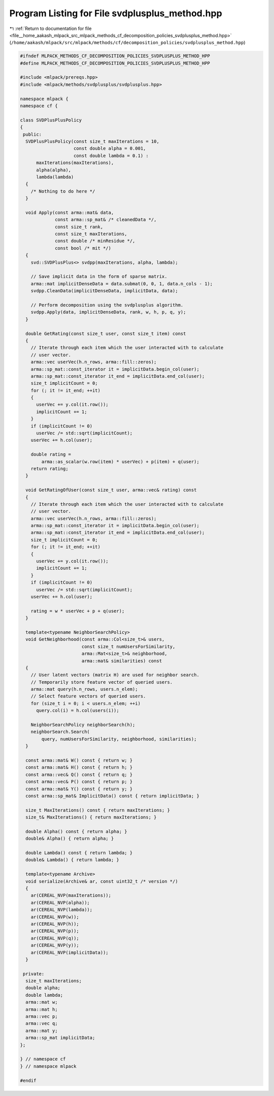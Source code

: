
.. _program_listing_file__home_aakash_mlpack_src_mlpack_methods_cf_decomposition_policies_svdplusplus_method.hpp:

Program Listing for File svdplusplus_method.hpp
===============================================

|exhale_lsh| :ref:`Return to documentation for file <file__home_aakash_mlpack_src_mlpack_methods_cf_decomposition_policies_svdplusplus_method.hpp>` (``/home/aakash/mlpack/src/mlpack/methods/cf/decomposition_policies/svdplusplus_method.hpp``)

.. |exhale_lsh| unicode:: U+021B0 .. UPWARDS ARROW WITH TIP LEFTWARDS

.. code-block:: cpp

   
   #ifndef MLPACK_METHODS_CF_DECOMPOSITION_POLICIES_SVDPLUSPLUS_METHOD_HPP
   #define MLPACK_METHODS_CF_DECOMPOSITION_POLICIES_SVDPLUSPLUS_METHOD_HPP
   
   #include <mlpack/prereqs.hpp>
   #include <mlpack/methods/svdplusplus/svdplusplus.hpp>
   
   namespace mlpack {
   namespace cf {
   
   class SVDPlusPlusPolicy
   {
    public:
     SVDPlusPlusPolicy(const size_t maxIterations = 10,
                       const double alpha = 0.001,
                       const double lambda = 0.1) :
         maxIterations(maxIterations),
         alpha(alpha),
         lambda(lambda)
     {
       /* Nothing to do here */
     }
   
     void Apply(const arma::mat& data,
                const arma::sp_mat& /* cleanedData */,
                const size_t rank,
                const size_t maxIterations,
                const double /* minResidue */,
                const bool /* mit */)
     {
       svd::SVDPlusPlus<> svdpp(maxIterations, alpha, lambda);
   
       // Save implicit data in the form of sparse matrix.
       arma::mat implicitDenseData = data.submat(0, 0, 1, data.n_cols - 1);
       svdpp.CleanData(implicitDenseData, implicitData, data);
   
       // Perform decomposition using the svdplusplus algorithm.
       svdpp.Apply(data, implicitDenseData, rank, w, h, p, q, y);
     }
   
     double GetRating(const size_t user, const size_t item) const
     {
       // Iterate through each item which the user interacted with to calculate
       // user vector.
       arma::vec userVec(h.n_rows, arma::fill::zeros);
       arma::sp_mat::const_iterator it = implicitData.begin_col(user);
       arma::sp_mat::const_iterator it_end = implicitData.end_col(user);
       size_t implicitCount = 0;
       for (; it != it_end; ++it)
       {
         userVec += y.col(it.row());
         implicitCount += 1;
       }
       if (implicitCount != 0)
         userVec /= std::sqrt(implicitCount);
       userVec += h.col(user);
   
       double rating =
           arma::as_scalar(w.row(item) * userVec) + p(item) + q(user);
       return rating;
     }
   
     void GetRatingOfUser(const size_t user, arma::vec& rating) const
     {
       // Iterate through each item which the user interacted with to calculate
       // user vector.
       arma::vec userVec(h.n_rows, arma::fill::zeros);
       arma::sp_mat::const_iterator it = implicitData.begin_col(user);
       arma::sp_mat::const_iterator it_end = implicitData.end_col(user);
       size_t implicitCount = 0;
       for (; it != it_end; ++it)
       {
         userVec += y.col(it.row());
         implicitCount += 1;
       }
       if (implicitCount != 0)
         userVec /= std::sqrt(implicitCount);
       userVec += h.col(user);
   
       rating = w * userVec + p + q(user);
     }
   
     template<typename NeighborSearchPolicy>
     void GetNeighborhood(const arma::Col<size_t>& users,
                          const size_t numUsersForSimilarity,
                          arma::Mat<size_t>& neighborhood,
                          arma::mat& similarities) const
     {
       // User latent vectors (matrix H) are used for neighbor search.
       // Temporarily store feature vector of queried users.
       arma::mat query(h.n_rows, users.n_elem);
       // Select feature vectors of queried users.
       for (size_t i = 0; i < users.n_elem; ++i)
         query.col(i) = h.col(users(i));
   
       NeighborSearchPolicy neighborSearch(h);
       neighborSearch.Search(
           query, numUsersForSimilarity, neighborhood, similarities);
     }
   
     const arma::mat& W() const { return w; }
     const arma::mat& H() const { return h; }
     const arma::vec& Q() const { return q; }
     const arma::vec& P() const { return p; }
     const arma::mat& Y() const { return y; }
     const arma::sp_mat& ImplicitData() const { return implicitData; }
   
     size_t MaxIterations() const { return maxIterations; }
     size_t& MaxIterations() { return maxIterations; }
   
     double Alpha() const { return alpha; }
     double& Alpha() { return alpha; }
   
     double Lambda() const { return lambda; }
     double& Lambda() { return lambda; }
   
     template<typename Archive>
     void serialize(Archive& ar, const uint32_t /* version */)
     {
       ar(CEREAL_NVP(maxIterations));
       ar(CEREAL_NVP(alpha));
       ar(CEREAL_NVP(lambda));
       ar(CEREAL_NVP(w));
       ar(CEREAL_NVP(h));
       ar(CEREAL_NVP(p));
       ar(CEREAL_NVP(q));
       ar(CEREAL_NVP(y));
       ar(CEREAL_NVP(implicitData));
     }
   
    private:
     size_t maxIterations;
     double alpha;
     double lambda;
     arma::mat w;
     arma::mat h;
     arma::vec p;
     arma::vec q;
     arma::mat y;
     arma::sp_mat implicitData;
   };
   
   } // namespace cf
   } // namespace mlpack
   
   #endif
